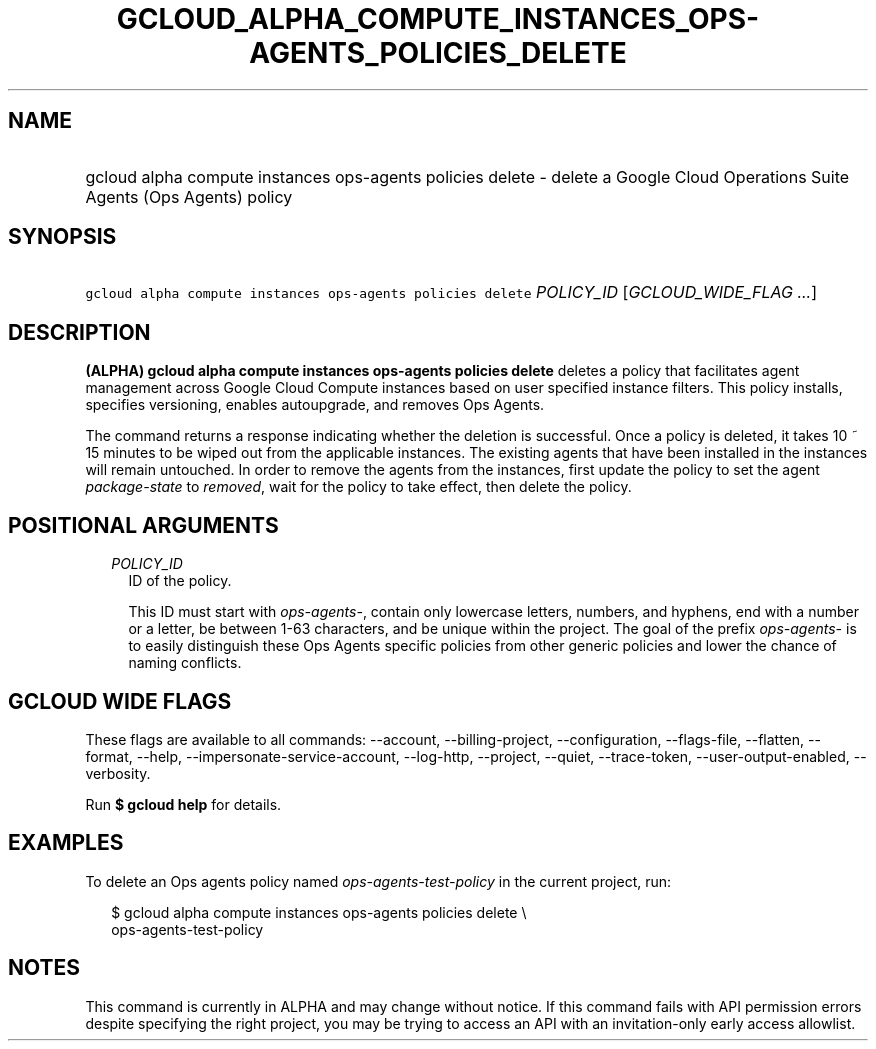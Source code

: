 
.TH "GCLOUD_ALPHA_COMPUTE_INSTANCES_OPS\-AGENTS_POLICIES_DELETE" 1



.SH "NAME"
.HP
gcloud alpha compute instances ops\-agents policies delete \- delete a Google Cloud Operations Suite Agents (Ops\ Agents) policy



.SH "SYNOPSIS"
.HP
\f5gcloud alpha compute instances ops\-agents policies delete\fR \fIPOLICY_ID\fR [\fIGCLOUD_WIDE_FLAG\ ...\fR]



.SH "DESCRIPTION"

\fB(ALPHA)\fR \fBgcloud alpha compute instances ops\-agents policies delete\fR
deletes a policy that facilitates agent management across Google Cloud Compute
instances based on user specified instance filters. This policy installs,
specifies versioning, enables autoupgrade, and removes Ops Agents.

The command returns a response indicating whether the deletion is successful.
Once a policy is deleted, it takes 10 ~ 15 minutes to be wiped out from the
applicable instances. The existing agents that have been installed in the
instances will remain untouched. In order to remove the agents from the
instances, first update the policy to set the agent \f5\fIpackage\-state\fR\fR
to \f5\fIremoved\fR\fR, wait for the policy to take effect, then delete the
policy.



.SH "POSITIONAL ARGUMENTS"

.RS 2m
.TP 2m
\fIPOLICY_ID\fR
ID of the policy.

This ID must start with \f5\fIops\-agents\-\fR\fR, contain only lowercase
letters, numbers, and hyphens, end with a number or a letter, be between 1\-63
characters, and be unique within the project. The goal of the prefix
\f5\fIops\-agents\-\fR\fR is to easily distinguish these Ops Agents specific
policies from other generic policies and lower the chance of naming conflicts.


.RE
.sp

.SH "GCLOUD WIDE FLAGS"

These flags are available to all commands: \-\-account, \-\-billing\-project,
\-\-configuration, \-\-flags\-file, \-\-flatten, \-\-format, \-\-help,
\-\-impersonate\-service\-account, \-\-log\-http, \-\-project, \-\-quiet,
\-\-trace\-token, \-\-user\-output\-enabled, \-\-verbosity.

Run \fB$ gcloud help\fR for details.



.SH "EXAMPLES"

To delete an Ops agents policy named \f5\fIops\-agents\-test\-policy\fR\fR in
the current project, run:

.RS 2m
$ gcloud alpha compute instances ops\-agents policies delete \e
    ops\-agents\-test\-policy
.RE



.SH "NOTES"

This command is currently in ALPHA and may change without notice. If this
command fails with API permission errors despite specifying the right project,
you may be trying to access an API with an invitation\-only early access
allowlist.

